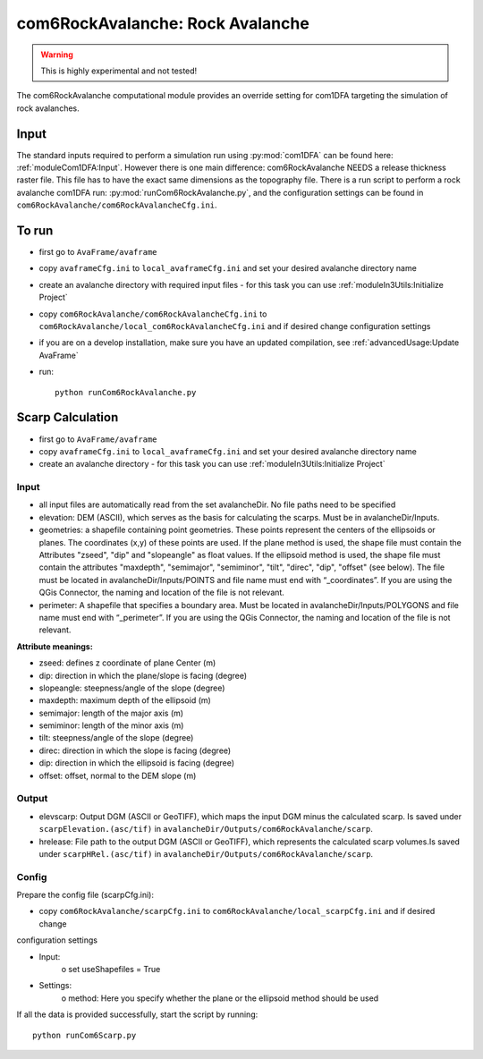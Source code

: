 com6RockAvalanche: Rock Avalanche
=================================

.. Warning:: This is highly experimental and not tested!

The com6RockAvalanche computational module provides an override setting for com1DFA targeting the simulation of rock
avalanches.

Input
-------

The standard inputs required to perform a simulation run using :py:mod:`com1DFA` 
can be found here: :ref:`moduleCom1DFA:Input`.
However there is one main difference: com6RockAvalanche NEEDS a release thickness raster file. This file has to have
the exact same dimensions as the topography file.
There is a run script to perform a rock avalanche com1DFA run: :py:mod:`runCom6RockAvalanche.py`,
and the configuration settings can be found in ``com6RockAvalanche/com6RockAvalancheCfg.ini``.

To run
------

* first go to ``AvaFrame/avaframe``
* copy ``avaframeCfg.ini`` to ``local_avaframeCfg.ini`` and set your desired avalanche directory name
* create an avalanche directory with required input files - for this task you can use :ref:`moduleIn3Utils:Initialize Project`
* copy ``com6RockAvalanche/com6RockAvalancheCfg.ini`` to ``com6RockAvalanche/local_com6RockAvalancheCfg.ini`` and if desired change configuration settings
* if you are on a develop installation, make sure you have an updated compilation, see :ref:`advancedUsage:Update AvaFrame`
* run:
  ::

    python runCom6RockAvalanche.py


Scarp Calculation
-----------------


* first go to ``AvaFrame/avaframe``
* copy ``avaframeCfg.ini`` to ``local_avaframeCfg.ini`` and set your desired avalanche directory name
* create an avalanche directory - for this task you can use :ref:`moduleIn3Utils:Initialize Project`

Input
~~~~~

* all input files are automatically read from the set avalancheDir. No file paths need to be specified
* elevation: DEM (ASCII), which serves as the basis for calculating the scarps. Must be in avalancheDir/Inputs.
* geometries: a shapefile containing point geometries. These points represent the centers of the ellipsoids or planes.
  The coordinates (x,y) of these points are used. If the plane method is used, the shape file must contain the
  Attributes "zseed", "dip" and "slopeangle" as float values. If the ellipsoid method is used, the shape file must
  contain the attributes "maxdepth", "semimajor", "semiminor", "tilt", "direc", "dip", "offset" (see below).
  The file must be located in avalancheDir/Inputs/POINTS and file name must end with “_coordinates”.
  If you are using the QGis Connector, the naming and location of the file is not relevant.

* perimeter: A shapefile that specifies a boundary area. Must be located in avalancheDir/Inputs/POLYGONS and file name
  must end with “_perimeter”. If you are using the QGis Connector, the naming and location of the file is not relevant.

**Attribute meanings:**

* zseed: defines z coordinate of plane Center (m)
* dip: direction in which the plane/slope is facing (degree)
* slopeangle: steepness/angle of the slope (degree)

* maxdepth: maximum depth of the ellipsoid (m)
* semimajor: length of the major axis (m)
* semiminor: length of the minor axis (m)
* tilt: steepness/angle of the slope (degree)
* direc: direction in which the slope is facing (degree)
* dip: direction in which the ellipsoid is facing (degree)
* offset: offset, normal to the DEM slope (m)

Output
~~~~~~

* elevscarp: Output DGM (ASCII or GeoTIFF), which maps the input DGM minus the calculated scarp. Is saved under
  ``scarpElevation.(asc/tif)`` in ``avalancheDir/Outputs/com6RockAvalanche/scarp``.
* hrelease: File path to the output DGM (ASCII or GeoTIFF), which represents the calculated scarp volumes.Is saved
  under ``scarpHRel.(asc/tif)`` in ``avalancheDir/Outputs/com6RockAvalanche/scarp``.

Config
~~~~~~

Prepare the config file (scarpCfg.ini):

* copy ``com6RockAvalanche/scarpCfg.ini`` to ``com6RockAvalanche/local_scarpCfg.ini`` and if desired change
configuration settings

* Input:
    o set useShapefiles = True
* Settings:
    o method: Here you specify whether the plane or the ellipsoid method should be used

If all the data is provided successfully, start the script by running::

    python runCom6Scarp.py